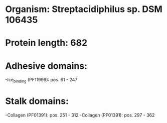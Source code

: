 * Organism: Streptacidiphilus sp. DSM 106435
* Protein length: 682
* Adhesive domains:
-Ice_binding (PF11999): pos. 61 - 247
* Stalk domains:
-Collagen (PF01391): pos. 251 - 312
-Collagen (PF01391): pos. 297 - 362

